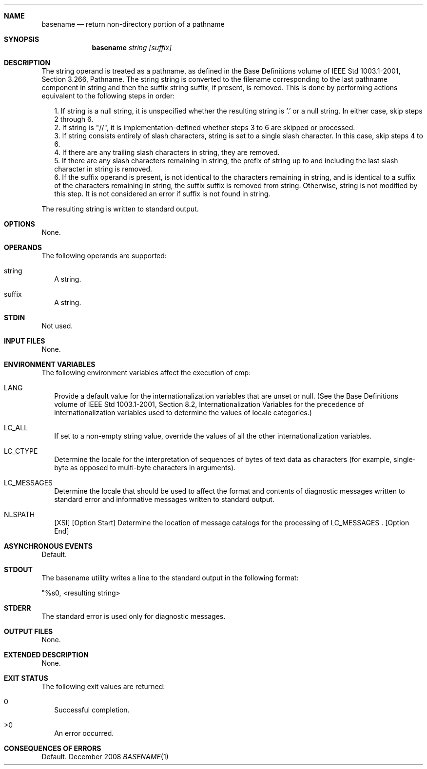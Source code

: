 .Dd December 2008
.Dt BASENAME 1

.Sh NAME

.Nm basename
.Nd return non-directory portion of a pathname

.Sh SYNOPSIS

.Nm basename
.Ar string [suffix]

.Sh DESCRIPTION

The string operand is treated as a pathname, as defined in the
Base Definitions volume of IEEE Std 1003.1-2001, Section 3.266,
Pathname. The string string is converted to the filename
corresponding to the last pathname component in string and then the
suffix string suffix, if present, is removed. This is
done by performing actions equivalent to the following steps in order:

.Bl -tag -width
.It 
1.  If string is a null string, it is unspecified whether the resulting
string is '.' or a null string. In either case, skip steps 2 through 6.
.It 
2.  If string is "//", it is implementation-defined whether steps 3 to 6
are skipped or processed.
.It 
3.  If string consists entirely of slash characters, string is set
to a single slash character. In this case, skip steps 4 to 6.
.It 
4.  If there are any trailing slash characters in string, they are
removed.
.It 
5.  If there are any slash characters remaining in string, the prefix of
string up to and including the last slash character in string is
removed.
.It 
6.  If the suffix operand is present, is not identical to the characters
remaining in string, and is identical to a suffix of the characters remaining
in string, the suffix suffix is removed from string. Otherwise, string
is not modified by this step. It is not considered an error if suffix is
not found in string.
.El

The resulting string is written to standard output.

.Sh OPTIONS

None.

.Sh OPERANDS

The following operands are supported:
.Bl -tag -width
.It string
A string.
.It suffix
A string.
.El

.Sh STDIN

Not used.

.Sh INPUT FILES

None.

.Sh ENVIRONMENT VARIABLES

The following environment variables affect the execution of cmp:
.Bl -tag -width
.It LANG
Provide a default value for the internationalization variables that
are unset or null. (See the Base Definitions volume of IEEE Std 1003.1-2001,
Section 8.2, Internationalization Variables for the precedence of
internationalization variables used to determine the values of locale
categories.)
.It LC_ALL
If set to a non-empty string value, override the values of all the
other internationalization variables.
.It LC_CTYPE
Determine the locale for the interpretation of sequences of bytes of
text data as characters (for example, single-byte as opposed to multi-byte
characters in arguments).
.It LC_MESSAGES
Determine the locale that should be used to affect the format and
contents of diagnostic messages written to standard error and informative
messages written to standard output.
.It NLSPATH
[XSI] [Option Start] Determine the location of message catalogs for
the processing of LC_MESSAGES . [Option End]
.El

.Sh ASYNCHRONOUS EVENTS

Default.

.Sh STDOUT

The basename utility writes a line to the standard output in the
following format:

"%s\n", <resulting string>

.Sh STDERR

The standard error is used only for diagnostic messages.

.Sh OUTPUT FILES

None.

.Sh EXTENDED DESCRIPTION

None.

.Sh EXIT STATUS

The following exit values are returned:

.Bl -tag -width
.It 0
Successful completion.
.It >0
An error occurred.
.El

.Sh CONSEQUENCES OF ERRORS

Default.


